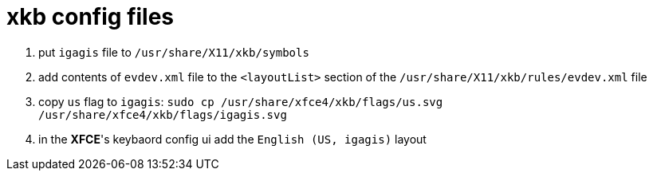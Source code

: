 = xkb config files

1. put `igagis` file to `/usr/share/X11/xkb/symbols`
1. add contents of `evdev.xml` file to the `<layoutList>` section of the `/usr/share/X11/xkb/rules/evdev.xml` file
1. copy `us` flag to `igagis`: `sudo cp /usr/share/xfce4/xkb/flags/us.svg /usr/share/xfce4/xkb/flags/igagis.svg`
1. in the **XFCE**'s keybaord config ui add the `English (US, igagis)` layout
